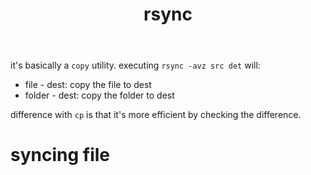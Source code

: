 :PROPERTIES:
:ID:       B5C9FBB2-292F-49FF-BF87-C48DD5812F56
:END:
#+title: rsync
#+HUGO_SECTION:main
it's basically a =copy= utility.
executing =rsync -avz src det= will:
+ file - dest: copy the file to dest
+ folder - dest: copy the folder to dest

difference with =cp= is that it's more efficient by checking the difference.
* syncing file

